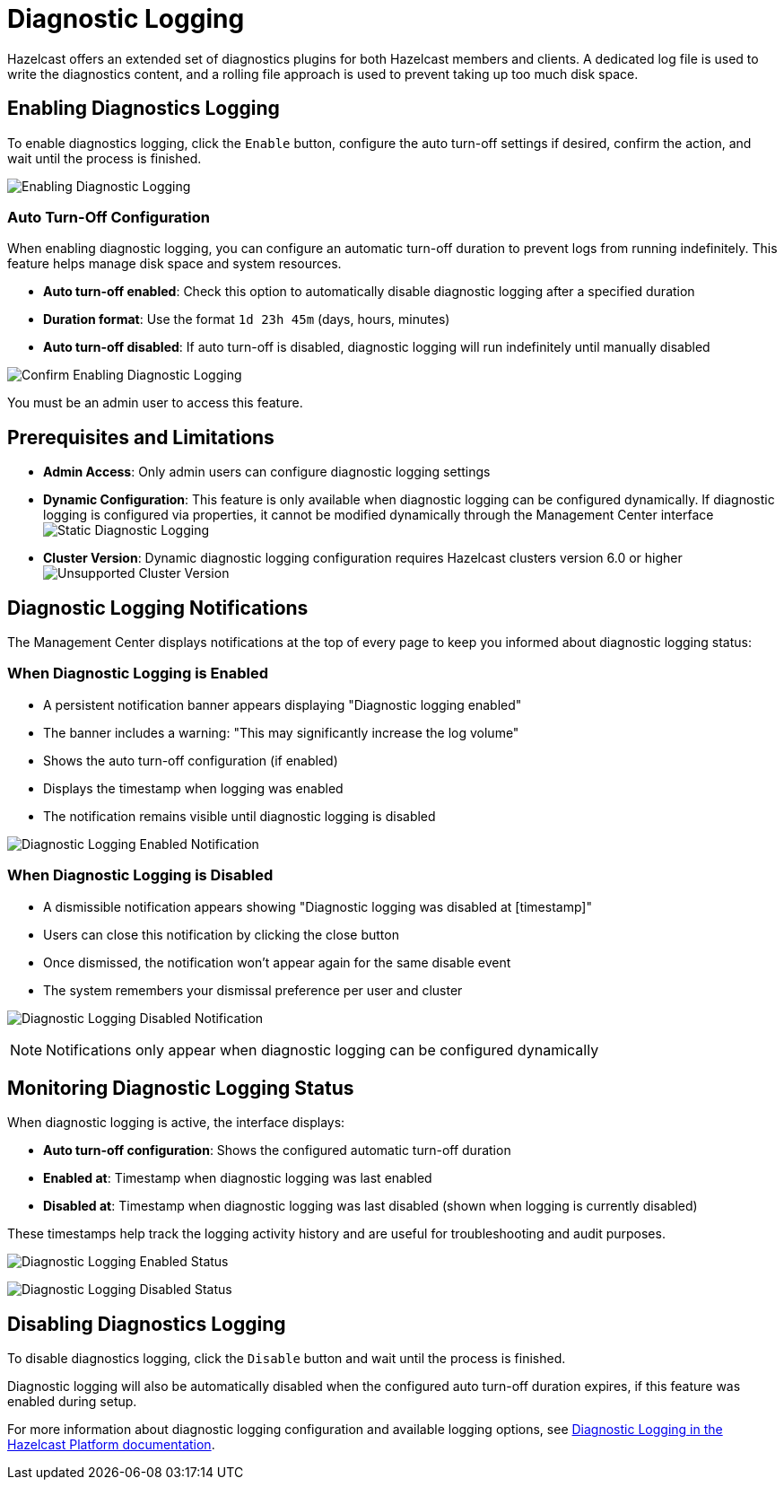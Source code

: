 = Diagnostic Logging
:description: Hazelcast offers an extended set of diagnostics plugins for both Hazelcast members and clients. A dedicated log file is used to write the diagnostics content, and a rolling file approach is used to prevent taking up too much disk space.

{description}

== Enabling Diagnostics Logging

To enable diagnostics logging, click the `Enable` button, configure the auto turn-off settings if desired, confirm the action, and wait until the process is finished.

image:ROOT:DisabledDiagnosticLogging.png[Enabling Diagnostic Logging]

=== Auto Turn-Off Configuration

When enabling diagnostic logging, you can configure an automatic turn-off duration to prevent logs from running indefinitely. This feature helps manage disk space and system resources.

- **Auto turn-off enabled**: Check this option to automatically disable diagnostic logging after a specified duration
- **Duration format**: Use the format `1d 23h 45m` (days, hours, minutes)
- **Auto turn-off disabled**: If auto turn-off is disabled, diagnostic logging will run indefinitely until manually disabled

image:ROOT:ConfirmEnablingDiagnosticLogging.png[Confirm Enabling Diagnostic Logging]

You must be an admin user to access this feature.

== Prerequisites and Limitations

- **Admin Access**: Only admin users can configure diagnostic logging settings
- **Dynamic Configuration**: This feature is only available when diagnostic logging can be configured dynamically. If diagnostic logging is configured via properties, it cannot be modified dynamically through the Management Center interface
image:ROOT:StaticDiagnosticLogging.png[Static Diagnostic Logging]
- **Cluster Version**: Dynamic diagnostic logging configuration requires Hazelcast clusters version 6.0 or higher
image:ROOT:UnsupportedDiagnosticLoggingClusterVersion.png[Unsupported Cluster Version]

== Diagnostic Logging Notifications

The Management Center displays notifications at the top of every page to keep you informed about diagnostic logging status:

=== When Diagnostic Logging is Enabled

- A persistent notification banner appears displaying "Diagnostic logging enabled"
- The banner includes a warning: "This may significantly increase the log volume"
- Shows the auto turn-off configuration (if enabled)
- Displays the timestamp when logging was enabled
- The notification remains visible until diagnostic logging is disabled

image:ROOT:EnabledDiagnosticLoggingNotification.png[Diagnostic Logging Enabled Notification]

=== When Diagnostic Logging is Disabled

- A dismissible notification appears showing "Diagnostic logging was disabled at [timestamp]"
- Users can close this notification by clicking the close button
- Once dismissed, the notification won't appear again for the same disable event
- The system remembers your dismissal preference per user and cluster

image:ROOT:DisabledDiagnosticLoggingNotification.png[Diagnostic Logging Disabled Notification]

NOTE: Notifications only appear when diagnostic logging can be configured dynamically

== Monitoring Diagnostic Logging Status

When diagnostic logging is active, the interface displays:

- **Auto turn-off configuration**: Shows the configured automatic turn-off duration
- **Enabled at**: Timestamp when diagnostic logging was last enabled
- **Disabled at**: Timestamp when diagnostic logging was last disabled (shown when logging is currently disabled)

These timestamps help track the logging activity history and are useful for troubleshooting and audit purposes.

image:ROOT:EnabledDiagnosticLoggingStatus.png[Diagnostic Logging Enabled Status]

image:ROOT:DisabledDiagnosticLoggingStatus.png[Diagnostic Logging Disabled Status]

== Disabling Diagnostics Logging

To disable diagnostics logging, click the `Disable` button and wait until the process is finished.

Diagnostic logging will also be automatically disabled when the configured auto turn-off duration expires, if this feature was enabled during setup.

For more information about diagnostic logging configuration and available logging options, see xref:{page-latest-supported-hazelcast}@hazelcast:maintain-cluster:monitoring.adoc#diagnostics [Diagnostic Logging in the Hazelcast Platform documentation].
